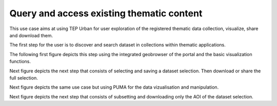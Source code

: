 .. _design_uc01 :

Query and access existing thematic content
==========================================


This use case aims at using TEP Urban for user exploration of the registered thematic data collection, visualize, share and download them.

The first step for the user is to discover and search dataset in collections within thematic applications.

The following first figure depicts this step using the integrated geobrowser of the portal and the basic visualization functions.

.. uml::
  :caption: Data discovery, query, visualization and selection on portal geobrowser


  actor "User" as U
  participant "Portal" as P
  database "Portal database" as PDB
  database "Catalogue" as C
  participant "Feature Server" as FS
  
  autonumber
  
  U -> P : Query Thematic Application
  activate P
  P <-> PDB : Load Thematic Applications items
  PDB -> P : Data Collections, Services, Maps, Features...
  P -> U : Thematic Application
  deactivate P

  U -> P : Query Collection with params (AOI, timespan, filters...)
  activate P
  P -> C : Query catalogue index of the collection
  C -> P : Datasets metadata (atom, geojson...)
  P -> FS : Get visualization features (WMS, WFS, TMS...)
  FS -> P : return features
  P -> U : Datasets information and visualization features
  deactivate P


Next figure depicts the next step that consists of selecting and saving a dataset selection. Then download or share the full selection.


.. uml::
  :caption: Data selection, download and share on portal geobrowser

  actor "User" as U
  participant "Portal" as P
  database "Portal database" as PDB
  database "Catalogue" as C
  participant "Feature Server" as FS
  participant "Data Gateway" as DG
  database "Data Provider" as DP

  U -> P : Select datasets in the basket
  U -> P : Save basket as a data package
  activate P
  P <-> PDB : Save user data package
  P -> U : Data package
  deactivate P

  U -> P : Download data package
  P -> U : redirect to DG
  U -> DG : download data package
  activate DG
  DG <-> P : query data package
  DG <-> C : query the possible locations
  DG -> DG : resolve the best locations
  DG -> U : download links (direct, metalink)
  deactivate DG



Next figure depicts the same use case but using PUMA for the data vizualisation and manipulation.

.. uml::
  :caption: Data discovery, query, visualization and combination on PUMA


  actor "User" as U
  participant "Portal" as P
  database "Portal database" as PDB
  database "PUMA" as PUMA
  participant "Feature Server" as FS
  participant "Data Gateway" as DG
  database "Data Provider" as DP
  
  autonumber

  U->P Select Data Set for the exploration in PUMA
  U->P Visualize chosen data set in PUMA
  activate P
  P->PUMA Choose data set
  P->PUMA Prepare the default visualization for user
  P->U Redirect to PUMA
  deactivate P

  activate PUMA
  PUMA->U Interface with chosen data set and default visualizations
  U->PUMA Show Additional Charts about the data
  PUMA->U Showing the additional charts
  U->PUMA Filter the data set by year
  PUMA->U Showing filtered data set.
  U->PUMA Show another layer on top of current as overlay
  PUMA->U Showing layer on top of current
  deactivate PUMA

Next figure depicts the next step that consists of subsetting and downloading only the AOI of the dataset selection.

.. todo:: *T2* sequence diagram with service selection and subset job submission


.. uml::
  :caption: Data subsetting on geobrowser


  actor "User" as U
  participant "Portal" as P
  database "Portal database" as PDB
  database "Catalogue" as C
  participant "Feature Server" as FS
  participant "Data Gateway" as DG
  database "Data Provider" as DP



